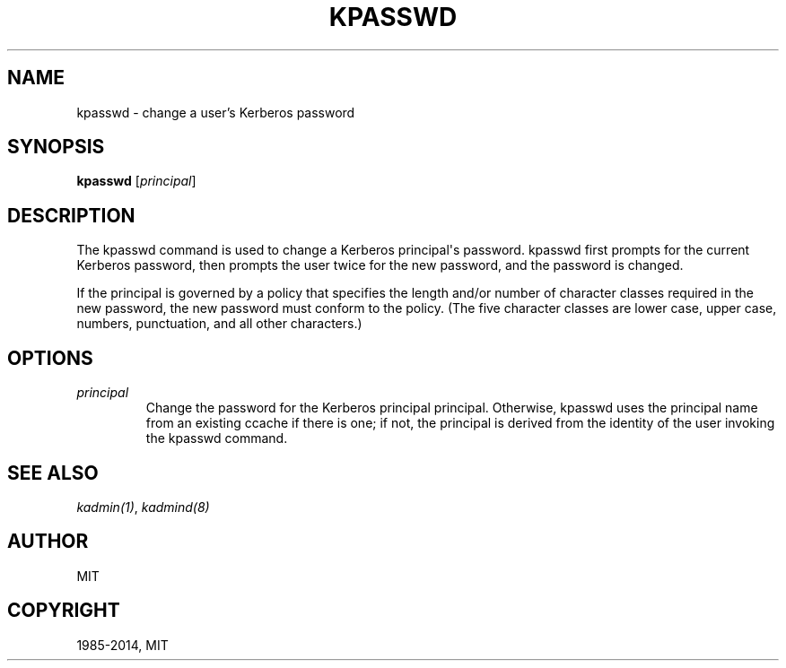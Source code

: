 .\" Man page generated from reStructuredText.
.
.TH "KPASSWD" "1" " " "1.13" "MIT Kerberos"
.SH NAME
kpasswd \- change a user's Kerberos password
.
.nr rst2man-indent-level 0
.
.de1 rstReportMargin
\\$1 \\n[an-margin]
level \\n[rst2man-indent-level]
level margin: \\n[rst2man-indent\\n[rst2man-indent-level]]
-
\\n[rst2man-indent0]
\\n[rst2man-indent1]
\\n[rst2man-indent2]
..
.de1 INDENT
.\" .rstReportMargin pre:
. RS \\$1
. nr rst2man-indent\\n[rst2man-indent-level] \\n[an-margin]
. nr rst2man-indent-level +1
.\" .rstReportMargin post:
..
.de UNINDENT
. RE
.\" indent \\n[an-margin]
.\" old: \\n[rst2man-indent\\n[rst2man-indent-level]]
.nr rst2man-indent-level -1
.\" new: \\n[rst2man-indent\\n[rst2man-indent-level]]
.in \\n[rst2man-indent\\n[rst2man-indent-level]]u
..
.SH SYNOPSIS
.sp
\fBkpasswd\fP [\fIprincipal\fP]
.SH DESCRIPTION
.sp
The kpasswd command is used to change a Kerberos principal\(aqs password.
kpasswd first prompts for the current Kerberos password, then prompts
the user twice for the new password, and the password is changed.
.sp
If the principal is governed by a policy that specifies the length
and/or number of character classes required in the new password, the
new password must conform to the policy.  (The five character classes
are lower case, upper case, numbers, punctuation, and all other
characters.)
.SH OPTIONS
.INDENT 0.0
.TP
.B \fIprincipal\fP
Change the password for the Kerberos principal principal.
Otherwise, kpasswd uses the principal name from an existing ccache
if there is one; if not, the principal is derived from the
identity of the user invoking the kpasswd command.
.UNINDENT
.SH SEE ALSO
.sp
\fIkadmin(1)\fP, \fIkadmind(8)\fP
.SH AUTHOR
MIT
.SH COPYRIGHT
1985-2014, MIT
.\" Generated by docutils manpage writer.
.
